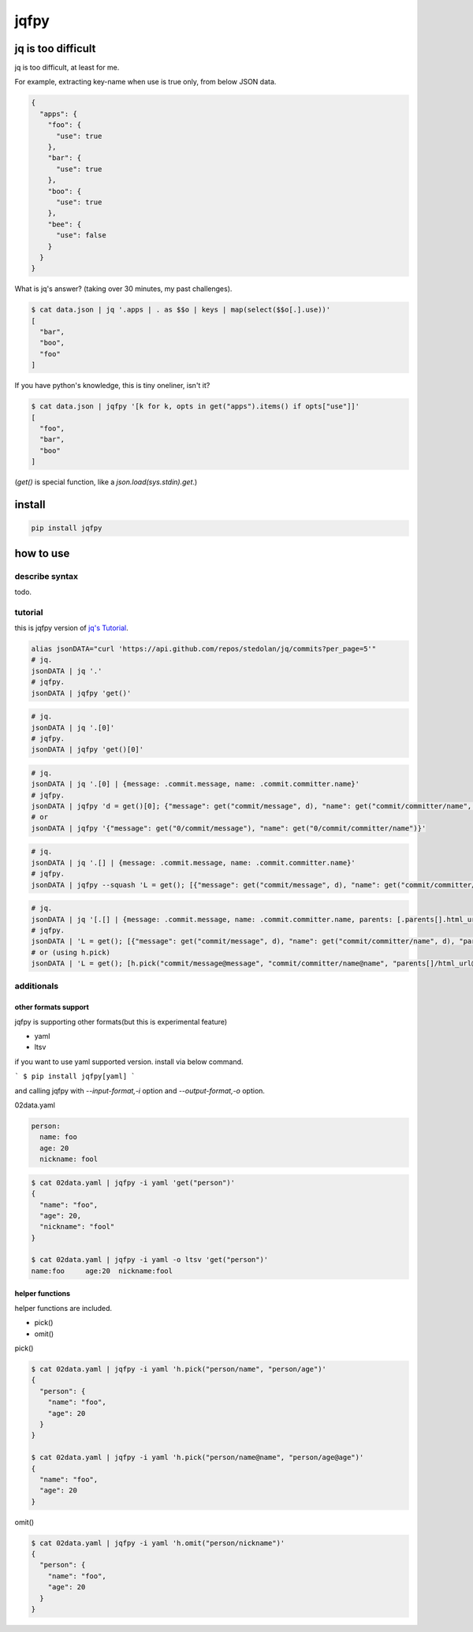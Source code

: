 jqfpy
========================================

.. image:: https://travis-ci.org/podhmo/jqfpy.svg?branch=master
    :target: https://travis-ci.org/podhmo/jqfpy

jq is too difficult
----------------------------------------

jq is too difficult, at least for me.

For example, extracting key-name when use is true only, from below JSON data.

.. code-block:: json

    {
      "apps": {
        "foo": {
          "use": true
        },
        "bar": {
          "use": true
        },
        "boo": {
          "use": true
        },
        "bee": {
          "use": false
        }
      }
    }

What is jq's answer? (taking over 30 minutes, my past challenges).

.. code-block:: console

  $ cat data.json | jq '.apps | . as $$o | keys | map(select($$o[.].use))'
  [
    "bar",
    "boo",
    "foo"
  ]

If you have python's knowledge, this is tiny oneliner, isn't it?

.. code-block:: console

  $ cat data.json | jqfpy '[k for k, opts in get("apps").items() if opts["use"]]'
  [
    "foo",
    "bar",
    "boo"
  ]

(`get()` is special function, like a `json.load(sys.stdin).get`.)

install
----------------------------------------

.. code-block:: console

  pip install jqfpy


how to use
----------------------------------------

describe syntax
^^^^^^^^^^^^^^^^^^^^^^^^^^^^^^^^^^^^^^^^

todo.

tutorial
^^^^^^^^^^^^^^^^^^^^^^^^^^^^^^^^^^^^^^^^

this is jqfpy version of `jq's Tutorial <https://stedolan.github.io/jq/tutorial/>`_.

.. code-block:: console

   alias jsonDATA="curl 'https://api.github.com/repos/stedolan/jq/commits?per_page=5'"
   # jq.
   jsonDATA | jq '.'
   # jqfpy.
   jsonDATA | jqfpy 'get()'

.. code-block:: console

   # jq.
   jsonDATA | jq '.[0]'
   # jqfpy.
   jsonDATA | jqfpy 'get()[0]'

.. code-block:: console

   # jq.
   jsonDATA | jq '.[0] | {message: .commit.message, name: .commit.committer.name}'
   # jqfpy.
   jsonDATA | jqfpy 'd = get()[0]; {"message": get("commit/message", d), "name": get("commit/committer/name", d)}'
   # or
   jsonDATA | jqfpy '{"message": get("0/commit/message"), "name": get("0/commit/committer/name")}'

.. code-block:: console

   # jq.
   jsonDATA | jq '.[] | {message: .commit.message, name: .commit.committer.name}'
   # jqfpy.
   jsonDATA | jqfpy --squash 'L = get(); [{"message": get("commit/message", d), "name": get("commit/committer/name", d)} for d in L]'

.. code-block:: console

   # jq.
   jsonDATA | jq '[.[] | {message: .commit.message, name: .commit.committer.name, parents: [.parents[].html_url]}]'
   # jqfpy.
   jsonDATA | 'L = get(); [{"message": get("commit/message", d), "name": get("commit/committer/name", d), "parents": [p["html_url"] for p in d["parents"]]} for d in L]'
   # or (using h.pick)
   jsonDATA | 'L = get(); [h.pick("commit/message@message", "commit/committer/name@name", "parents[]/html_url@parents", d=d) for d in L]'

additionals
^^^^^^^^^^^^^^^^^^^^^^^^^^^^^^^^^^^^^^^^

other formats support
~~~~~~~~~~~~~~~~~~~~~~~~~~~~~~~~~~~~~~~~

jqfpy is supporting other formats(but this is experimental feature)

- yaml
- ltsv

if you want to use yaml supported version. install via below command.

```
$ pip install jqfpy[yaml]
```

and calling jqfpy with `--input-format,-i` option and `--output-format,-o` option.

02data.yaml

.. code-block:: yaml

   person:
     name: foo
     age: 20
     nickname: fool


.. code-block:: console

   $ cat 02data.yaml | jqfpy -i yaml 'get("person")'
   {
     "name": "foo",
     "age": 20,
     "nickname": "fool"
   }

   $ cat 02data.yaml | jqfpy -i yaml -o ltsv 'get("person")'
   name:foo	age:20	nickname:fool


helper functions
~~~~~~~~~~~~~~~~~~~~~~~~~~~~~~~~~~~~~~~~

helper functions are included.

- pick()
- omit()

pick()

.. code-block:: console

   $ cat 02data.yaml | jqfpy -i yaml 'h.pick("person/name", "person/age")'
   {
     "person": {
       "name": "foo",
       "age": 20
     }
   }

   $ cat 02data.yaml | jqfpy -i yaml 'h.pick("person/name@name", "person/age@age")'
   {
     "name": "foo",
     "age": 20
   }

omit()

.. code-block:: console

   $ cat 02data.yaml | jqfpy -i yaml 'h.omit("person/nickname")'
   {
     "person": {
       "name": "foo",
       "age": 20
     }
   }

